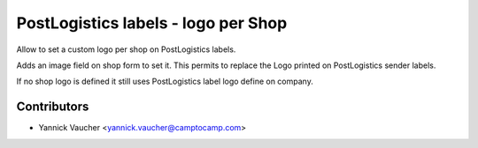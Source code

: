 PostLogistics labels - logo per Shop
====================================

Allow to set a custom logo per shop on PostLogistics labels.

Adds an image field on shop form to set it.
This permits to replace the Logo printed on PostLogistics sender labels.

If no shop logo is defined it still uses PostLogistics label logo
define on company.

Contributors
------------

* Yannick Vaucher <yannick.vaucher@camptocamp.com>
